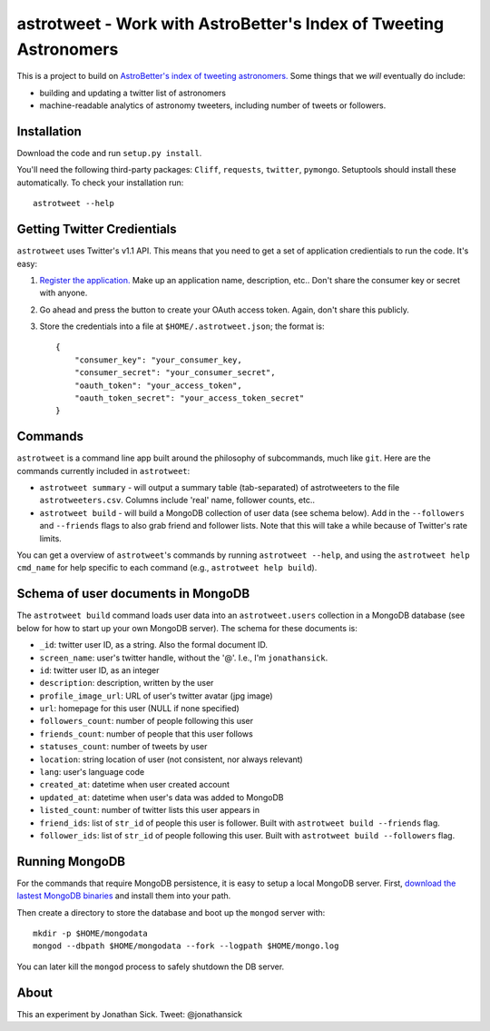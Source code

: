 ==================================================================
astrotweet - Work with AstroBetter's Index of Tweeting Astronomers
==================================================================

This is a project to build on `AstroBetter's index of tweeting astronomers. <http://www.astrobetter.com/wiki/tiki-index.php?page=Astronomers+on+Twitter/>`_ 
Some things that we *will* eventually do include:

- building and updating a twitter list of astronomers
- machine-readable analytics of astronomy tweeters, including number of tweets or followers.


Installation
------------

Download the code and run ``setup.py install``.

You'll need the following third-party packages: ``Cliff``, ``requests``, ``twitter``, ``pymongo``.
Setuptools should install these automatically.
To check your installation run::

    astrotweet --help


Getting Twitter Credientials
----------------------------

``astrotweet`` uses Twitter's v1.1 API.
This means that you need to get a set of application credientials to run the code.
It's easy:

1. `Register the application. <https://dev.twitter.com/apps/new/>`_ Make up an application name, description, etc.. Don't share the consumer key or secret with anyone.
2. Go ahead and press the button to create your OAuth access token. Again, don't share this publicly.
3. Store the credentials into a file at ``$HOME/.astrotweet.json``; the format is::

    {
        "consumer_key": "your_consumer_key,
        "consumer_secret": "your_consumer_secret",
        "oauth_token": "your_access_token",
        "oauth_token_secret": "your_access_token_secret"
    }


Commands
--------

``astrotweet`` is a command line app built around the philosophy of subcommands, much like ``git``.
Here are the commands currently included in ``astrotweet``:

- ``astrotweet summary`` - will output a summary table (tab-separated) of astrotweeters to the file ``astrotweeters.csv``. Columns include 'real' name, follower counts, etc..
- ``astrotweet build`` - will build a MongoDB collection of user data (see schema below). Add in the ``--followers`` and ``--friends`` flags to also grab friend and follower lists. Note that this will take a while because of Twitter's rate limits.

You can get a overview of ``astrotweet``'s commands by running ``astrotweet --help``, and using the ``astrotweet help cmd_name`` for help specific to each command (e.g., ``astrotweet help build``).


Schema of user documents in MongoDB
-----------------------------------

The ``astrotweet build`` command loads user data into an ``astrotweet.users`` collection in a MongoDB database (see below for how to start up your own MongoDB server).
The schema for these documents is:

- ``_id``: twitter user ID, as a string. Also the formal document ID.
- ``screen_name``: user's twitter handle, without the '@'. I.e., I'm ``jonathansick``.
- ``id``: twitter user ID, as an integer
- ``description``: description, written by the user
- ``profile_image_url``: URL of user's twitter avatar (jpg image)
- ``url``: homepage for this user (NULL if none specified)
- ``followers_count``: number of people following this user
- ``friends_count``: number of people that this user follows
- ``statuses_count``: number of tweets by user
- ``location``: string location of user (not consistent, nor always relevant)
- ``lang``: user's language code
- ``created_at``: datetime when user created account
- ``updated_at``: datetime when user's data was added to MongoDB
- ``listed_count``: number of twitter lists this user appears in
- ``friend_ids``: list of ``str_id`` of people this user is follower. Built with ``astrotweet build --friends`` flag.
- ``follower_ids``: list of ``str_id`` of people following this user. Built with ``astrotweet build --followers`` flag.


Running MongoDB
---------------

For the commands that require MongoDB persistence, it is easy to setup a local MongoDB server.
First, `download the lastest MongoDB binaries <http://www.mongodb.org/downloads/>`_ and install them into your path.

Then create a directory to store the database and boot up the ``mongod`` server with::

    mkdir -p $HOME/mongodata
    mongod --dbpath $HOME/mongodata --fork --logpath $HOME/mongo.log

You can later kill the ``mongod`` process to safely shutdown the DB server.


About
-----

This an experiment by Jonathan Sick. Tweet: @jonathansick
